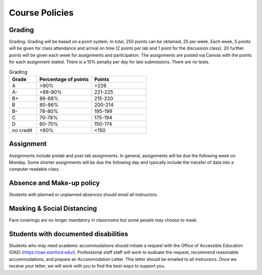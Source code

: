 Course Policies
----------------

Grading
==============
Grading: Grading will be based on a point system. In total, 250 points can be obtained, 25 per week. Each week, 5 points will be given for class attendance and arrival on time (2 points per lab and 1 point for the discussion class). 20 further points will be given each week for assignments and participation. The assignments are posted via Canvas with the points for each assignment stated. There is a 10% penalty per day for late submissions. There are no tests.

.. list-table:: Grading
    :widths: 20,40,40
    :header-rows: 1
	
    * - Grade
      - Percentage of points
      - Points
    * - A
      - >90%
      - >226
    * - A-
      - >88-90%
      - 221-225
    * - B+
      - 86-88%
      - 215-220
    * - B
      - 80-86%
      - 200-214
    * - B-
      - 78-80%
      - 195-199
    * - C
      - 70-78%
      - 175-194
    * - D
      - 60-70%
      - 150-174
    * - no credit
      - <60%
      - <150

Assignment
==============
Assignments include prelab and post-lab assignments. In general, assignments will be due the following week on Monday. Some shorter assignments will be due the following day and typically include the transfer of data into a computer readable class.

Absence and Make-up policy
============================
Students with planned or unplanned absences should email all instructors. 

Masking & Social Distancing
=============================
Face coverings are no longer mandatory in classrooms but some people may choose to mask. 

Students with documented disabilities
=======================================
Students who may need academic accommodations should initiate a request with the Office of Accessible Education (OAE) (https://oae.stanford.edu/). Professional staff staff will work to evaluate the request, recommend reasonable accommodations, and prepare an Accommodation Letter.  This letter should be emailed to all instructors. Once we receive your letter, we will work with you to find the best ways to support you.